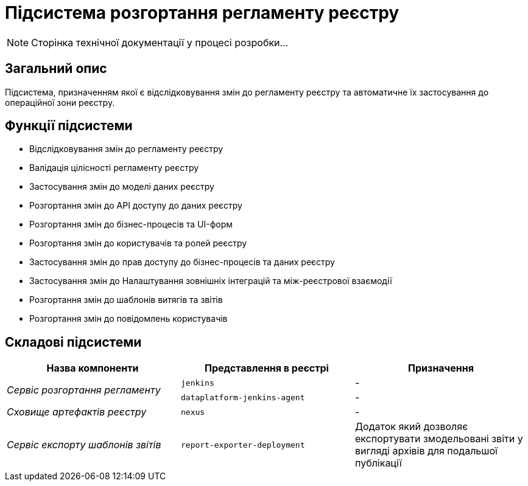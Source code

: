 = Підсистема розгортання регламенту реєстру

[NOTE]
--
Сторінка технічної документації у процесі розробки...
--

== Загальний опис

Підсистема, призначенням якої є відслідковування змін до регламенту реєстру та автоматичне їх застосування до операційної зони реєстру.

== Функції підсистеми

* Відслідковування змін до регламенту реєстру
* Валідація цілісності регламенту реєстру
* Застосування змін до моделі даних реєстру
* Розгортання змін до API доступу до даних реєстру
* Розгортання змін до бізнес-процесів та UI-форм
* Розгортання змін до користувачів та ролей реєстру
* Застосування змін до прав доступу до бізнес-процесів та даних реєстру
* Застосування змін до Налаштування зовнішніх інтеграцій та між-реєстрової взаємодії
* Розгортання змін до шаблонів витягів та звітів
* Розгортання змін до повідомлень користувачів

== Складові підсистеми

|===
|Назва компоненти|Представлення в реєстрі|Призначення

.2+|_Сервіс розгортання регламенту_
|`jenkins`
|-
|`dataplatform-jenkins-agent`
|-

|_Сховище артефактів реєстру_
|`nexus`
|-

|_Сервіс експорту шаблонів звітів_
|`report-exporter-deployment`
|Додаток який дозволяє експортувати змодельовані звіти у вигляді архівів для подальшої публікації
|===